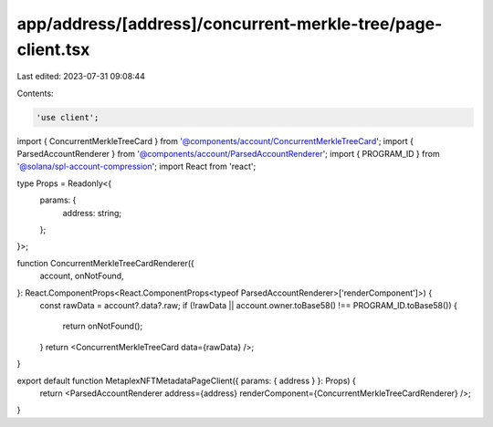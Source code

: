 app/address/[address]/concurrent-merkle-tree/page-client.tsx
============================================================

Last edited: 2023-07-31 09:08:44

Contents:

.. code-block:: tsx

    'use client';

import { ConcurrentMerkleTreeCard } from '@components/account/ConcurrentMerkleTreeCard';
import { ParsedAccountRenderer } from '@components/account/ParsedAccountRenderer';
import { PROGRAM_ID } from '@solana/spl-account-compression';
import React from 'react';

type Props = Readonly<{
    params: {
        address: string;
    };
}>;

function ConcurrentMerkleTreeCardRenderer({
    account,
    onNotFound,
}: React.ComponentProps<React.ComponentProps<typeof ParsedAccountRenderer>['renderComponent']>) {
    const rawData = account?.data?.raw;
    if (!rawData || account.owner.toBase58() !== PROGRAM_ID.toBase58()) {
        return onNotFound();
    }
    return <ConcurrentMerkleTreeCard data={rawData} />;
}

export default function MetaplexNFTMetadataPageClient({ params: { address } }: Props) {
    return <ParsedAccountRenderer address={address} renderComponent={ConcurrentMerkleTreeCardRenderer} />;
}


